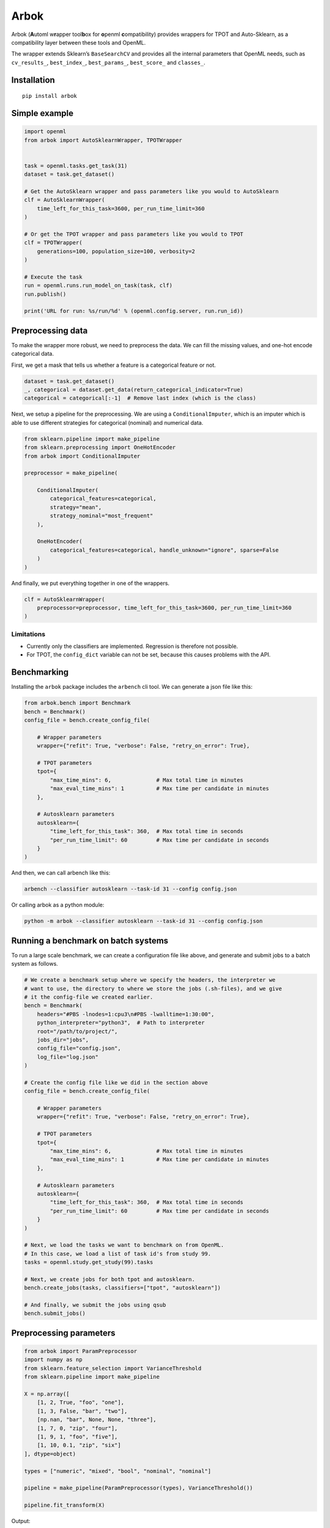 Arbok
=====

Arbok (**A**\ utoml w\ **r**\ apper tool\ **b**\ ox for **o**\ penml
**c**\ ompatibility) provides wrappers for TPOT and Auto-Sklearn, as a
compatibility layer between these tools and OpenML.

The wrapper extends Sklearn’s ``BaseSearchCV`` and provides all the
internal parameters that OpenML needs, such as ``cv_results_``,
``best_index_``, ``best_params_``, ``best_score_`` and ``classes_``.

Installation
------------

::

    pip install arbok

Simple example
--------------

.. code:: python

    import openml
    from arbok import AutoSklearnWrapper, TPOTWrapper


    task = openml.tasks.get_task(31)
    dataset = task.get_dataset()

    # Get the AutoSklearn wrapper and pass parameters like you would to AutoSklearn
    clf = AutoSklearnWrapper(
        time_left_for_this_task=3600, per_run_time_limit=360
    )

    # Or get the TPOT wrapper and pass parameters like you would to TPOT
    clf = TPOTWrapper(
        generations=100, population_size=100, verbosity=2
    )

    # Execute the task
    run = openml.runs.run_model_on_task(task, clf)
    run.publish()

    print('URL for run: %s/run/%d' % (openml.config.server, run.run_id))

Preprocessing data
------------------

To make the wrapper more robust, we need to preprocess the data. We can
fill the missing values, and one-hot encode categorical data.

First, we get a mask that tells us whether a feature is a categorical
feature or not.

.. code:: python

    dataset = task.get_dataset()
    _, categorical = dataset.get_data(return_categorical_indicator=True)
    categorical = categorical[:-1]  # Remove last index (which is the class)

Next, we setup a pipeline for the preprocessing. We are using a
``ConditionalImputer``, which is an imputer which is able to use
different strategies for categorical (nominal) and numerical data.

.. code:: python

    from sklearn.pipeline import make_pipeline
    from sklearn.preprocessing import OneHotEncoder
    from arbok import ConditionalImputer

    preprocessor = make_pipeline(

        ConditionalImputer(
            categorical_features=categorical,
            strategy="mean",
            strategy_nominal="most_frequent"
        ),

        OneHotEncoder(
            categorical_features=categorical, handle_unknown="ignore", sparse=False
        )
    )

And finally, we put everything together in one of the wrappers.

.. code:: python

    clf = AutoSklearnWrapper(
        preprocessor=preprocessor, time_left_for_this_task=3600, per_run_time_limit=360
    )

Limitations
~~~~~~~~~~~

-  Currently only the classifiers are implemented. Regression is
   therefore not possible.
-  For TPOT, the ``config_dict`` variable can not be set, because this
   causes problems with the API.

Benchmarking
------------

Installing the ``arbok`` package includes the ``arbench`` cli tool. We
can generate a json file like this:

.. code:: python

    from arbok.bench import Benchmark
    bench = Benchmark()
    config_file = bench.create_config_file(

        # Wrapper parameters
        wrapper={"refit": True, "verbose": False, "retry_on_error": True},

        # TPOT parameters
        tpot={
            "max_time_mins": 6,              # Max total time in minutes
            "max_eval_time_mins": 1          # Max time per candidate in minutes
        },

        # Autosklearn parameters
        autosklearn={
            "time_left_for_this_task": 360,  # Max total time in seconds
            "per_run_time_limit": 60         # Max time per candidate in seconds
        }
    )

And then, we can call arbench like this:

.. code:: bash

    arbench --classifier autosklearn --task-id 31 --config config.json

Or calling arbok as a python module:

.. code:: bash

    python -m arbok --classifier autosklearn --task-id 31 --config config.json

Running a benchmark on batch systems
------------------------------------

To run a large scale benchmark, we can create a configuration file like
above, and generate and submit jobs to a batch system as follows.

.. code:: python

    # We create a benchmark setup where we specify the headers, the interpreter we
    # want to use, the directory to where we store the jobs (.sh-files), and we give
    # it the config-file we created earlier.
    bench = Benchmark(
        headers="#PBS -lnodes=1:cpu3\n#PBS -lwalltime=1:30:00",
        python_interpreter="python3",  # Path to interpreter
        root="/path/to/project/",
        jobs_dir="jobs",
        config_file="config.json",
        log_file="log.json"
    )

    # Create the config file like we did in the section above
    config_file = bench.create_config_file(

        # Wrapper parameters
        wrapper={"refit": True, "verbose": False, "retry_on_error": True},

        # TPOT parameters
        tpot={
            "max_time_mins": 6,              # Max total time in minutes
            "max_eval_time_mins": 1          # Max time per candidate in minutes
        },

        # Autosklearn parameters
        autosklearn={
            "time_left_for_this_task": 360,  # Max total time in seconds
            "per_run_time_limit": 60         # Max time per candidate in seconds
        }
    )

    # Next, we load the tasks we want to benchmark on from OpenML.
    # In this case, we load a list of task id's from study 99.
    tasks = openml.study.get_study(99).tasks

    # Next, we create jobs for both tpot and autosklearn.
    bench.create_jobs(tasks, classifiers=["tpot", "autosklearn"])

    # And finally, we submit the jobs using qsub
    bench.submit_jobs()

Preprocessing parameters
------------------------

.. code:: python

    from arbok import ParamPreprocessor
    import numpy as np
    from sklearn.feature_selection import VarianceThreshold
    from sklearn.pipeline import make_pipeline

    X = np.array([
        [1, 2, True, "foo", "one"],
        [1, 3, False, "bar", "two"],
        [np.nan, "bar", None, None, "three"],
        [1, 7, 0, "zip", "four"],
        [1, 9, 1, "foo", "five"],
        [1, 10, 0.1, "zip", "six"]
    ], dtype=object)

    types = ["numeric", "mixed", "bool", "nominal", "nominal"]

    pipeline = make_pipeline(ParamPreprocessor(types), VarianceThreshold())

    pipeline.fit_transform(X)

Output:

::

    [[-0.4472136  -0.4472136   1.41421356 -0.70710678 -0.4472136  -0.4472136
       2.23606798 -0.4472136  -0.4472136  -0.4472136   0.4472136  -0.4472136
      -0.85226648  1.        ]
     [-0.4472136   2.23606798 -0.70710678 -0.70710678 -0.4472136  -0.4472136
      -0.4472136  -0.4472136  -0.4472136   2.23606798  0.4472136  -0.4472136
      -0.5831297  -1.        ]
     [ 2.23606798 -0.4472136  -0.70710678 -0.70710678 -0.4472136  -0.4472136
      -0.4472136  -0.4472136   2.23606798 -0.4472136  -2.23606798  2.23606798
      -1.39054004 -1.        ]
     [-0.4472136  -0.4472136  -0.70710678  1.41421356 -0.4472136   2.23606798
      -0.4472136  -0.4472136  -0.4472136  -0.4472136   0.4472136  -0.4472136
       0.49341743 -1.        ]
     [-0.4472136  -0.4472136   1.41421356 -0.70710678  2.23606798 -0.4472136
      -0.4472136  -0.4472136  -0.4472136  -0.4472136   0.4472136  -0.4472136
       1.031691    1.        ]
     [-0.4472136  -0.4472136  -0.70710678  1.41421356 -0.4472136  -0.4472136
      -0.4472136   2.23606798 -0.4472136  -0.4472136   0.4472136  -0.4472136
       1.30082778  1.        ]]



